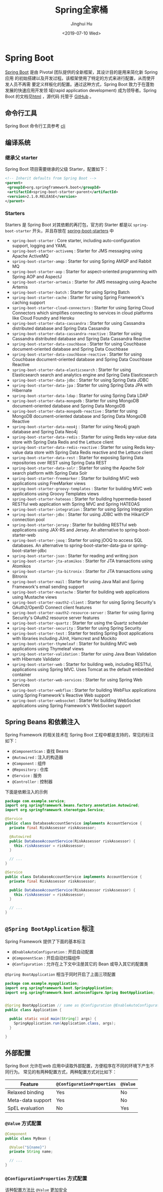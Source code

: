 #+TITLE: Spring全家桶
#+AUTHOR: Jinghui Hu
#+EMAIL: hujinghui@buaa.edu.cn
#+DATE: <2019-07-10 Wed>
#+TAGS: springboot web framework spring-boot spring-mvc jpa


* Spring Boot
  [[https://spring.io/projects/spring-boot/#overview][Spring Boot]] 是由 Pivotal 团队提供的全新框架，其设计目的是用来简化新 Spring 应用
  的初始搭建以及开发过程。该框架使用了特定的方式来进行配置，从而使开发人员不再需
  要定义样板化的配置。通过这种方式，Spring Boot 致力于在蓬勃发展的快速应用开发领
  域(rapid application development) 成为领导者。Spring Boot 的文档见[[https://docs.spring.io/spring-boot/docs/current/reference/html/][html]] ，源代码
  托管于 [[https://github.com/spring-projects/spring-boot][GitHub]] 。

** 命令行工具
   Spring Boot 命令行工具参考 [[file:../tool/springboot-cli.org][cli]]

** 编译系统
*** 继承父 starter
    Spring Boot 项目需要继承的父级 Starter，配置如下：
    #+BEGIN_SRC xml
      <!-- Inherit defaults from Spring Boot -->
      <parent>
       <groupId>org.springframework.boot</groupId>
       <artifactId>spring-boot-starter-parent</artifactId>
       <version>2.1.0.RELEASE</version>
      </parent>
    #+END_SRC

*** Starters
    Starters 是 Spring Boot 对其依赖的再打包，官方的 Starter 都是以
    =spring-boot-starter= 开头，并且存放在 [[https://github.com/spring-projects/spring-boot/tree/master/spring-boot-project/spring-boot-starters][spring-boot-starters]] 中
    - ~spring-boot-starter~ : Core starter, including auto-configuration support,
      logging and YAML
    - ~spring-boot-starter-activemq~ : Starter for JMS messaging using Apache
      ActiveMQ
    - ~spring-boot-starter-amqp~ : Starter for using Spring AMQP and Rabbit MQ
    - ~spring-boot-starter-aop~ : Starter for aspect-oriented programming with
      Spring AOP and AspectJ
    - ~spring-boot-starter-artemis~ : Starter for JMS messaging using Apache
      Artemis
    - ~spring-boot-starter-batch~ : Starter for using Spring Batch
    - ~spring-boot-starter-cache~ : Starter for using Spring Framework's caching
      support
    - ~spring-boot-starter-cloud-connectors~ : Starter for using Spring Cloud
      Connectors which simplifies connecting to services in cloud platforms like
      Cloud Foundry and Heroku
    - ~spring-boot-starter-data-cassandra~ : Starter for using Cassandra
      distributed database and Spring Data Cassandra
    - ~spring-boot-starter-data-cassandra-reactive~ : Starter for using Cassandra
      distributed database and Spring Data Cassandra Reactive
    - ~spring-boot-starter-data-couchbase~ : Starter for using Couchbase
      document-oriented database and Spring Data Couchbase
    - ~spring-boot-starter-data-couchbase-reactive~ : Starter for using Couchbase
      document-oriented database and Spring Data Couchbase Reactive
    - ~spring-boot-starter-data-elasticsearch~ : Starter for using Elasticsearch
      search and analytics engine and Spring Data Elasticsearch
    - ~spring-boot-starter-data-jdbc~ : Starter for using Spring Data JDBC
    - ~spring-boot-starter-data-jpa~ : Starter for using Spring Data JPA with
      Hibernate
    - ~spring-boot-starter-data-ldap~ : Starter for using Spring Data LDAP
    - ~spring-boot-starter-data-mongodb~ : Starter for using MongoDB
      document-oriented database and Spring Data MongoDB
    - ~spring-boot-starter-data-mongodb-reactive~ : Starter for using MongoDB
      document-oriented database and Spring Data MongoDB Reactive
    - ~spring-boot-starter-data-neo4j~ : Starter for using Neo4j graph database
      and Spring Data Neo4j
    - ~spring-boot-starter-data-redis~ : Starter for using Redis key-value data
      store with Spring Data Redis and the Lettuce client
    - ~spring-boot-starter-data-redis-reactive~ : Starter for using Redis
      key-value data store with Spring Data Redis reactive and the Lettuce client
    - ~spring-boot-starter-data-rest~ : Starter for exposing Spring Data
      repositories over REST using Spring Data REST
    - ~spring-boot-starter-data-solr~ : Starter for using the Apache Solr search
      platform with Spring Data Solr
    - ~spring-boot-starter-freemarker~ : Starter for building MVC web
      applications using FreeMarker views
    - ~spring-boot-starter-groovy-templates~ : Starter for building MVC web
      applications using Groovy Templates views
    - ~spring-boot-starter-hateoas~ : Starter for building hypermedia-based
      RESTful web application with Spring MVC and Spring HATEOAS
    - ~spring-boot-starter-integration~ : Starter for using Spring Integration
    - ~spring-boot-starter-jdbc~ : Starter for using JDBC with the HikariCP
      connection pool
    - ~spring-boot-starter-jersey~ : Starter for building RESTful web
      applications using JAX-RS and Jersey. An alternative to
      spring-boot-starter-web
    - ~spring-boot-starter-jooq~ : Starter for using jOOQ to access SQL
      databases. An alternative to spring-boot-starter-data-jpa or
      spring-boot-starter-jdbc
    - ~spring-boot-starter-json~ : Starter for reading and writing json
    - ~spring-boot-starter-jta-atomikos~ : Starter for JTA transactions using
      Atomikos
    - ~spring-boot-starter-jta-bitronix~ : Starter for JTA transactions using
      Bitronix
    - ~spring-boot-starter-mail~ : Starter for using Java Mail and Spring
      Framework's email sending support
    - ~spring-boot-starter-mustache~ : Starter for building web applications
      using Mustache views
    - ~spring-boot-starter-oauth2-client~ : Starter for using Spring Security's
      OAuth2/OpenID Connect client features
    - ~spring-boot-starter-oauth2-resource-server~ : Starter for using Spring
      Security's OAuth2 resource server features
    - ~spring-boot-starter-quartz~ : Starter for using the Quartz scheduler
    - ~spring-boot-starter-security~ : Starter for using Spring Security
    - ~spring-boot-starter-test~ : Starter for testing Spring Boot applications
      with libraries including JUnit, Hamcrest and Mockito
    - ~spring-boot-starter-thymeleaf~ : Starter for building MVC web applications
      using Thymeleaf views
    - ~spring-boot-starter-validation~ : Starter for using Java Bean Validation
      with Hibernate Validator
    - ~spring-boot-starter-web~ : Starter for building web, including RESTful,
      applications using Spring MVC. Uses Tomcat as the default embedded
      container
    - ~spring-boot-starter-web-services~ : Starter for using Spring Web Services
    - ~spring-boot-starter-webflux~ : Starter for building WebFlux applications
      using Spring Framework's Reactive Web support
    - ~spring-boot-starter-websocket~ : Starter for building WebSocket
      applications using Spring Framework's WebSocket support

** Spring Beans 和依赖注入
   Spring Framework 的相关技术在 Spring Boot 工程中都是支持的，常见的标注如下：
   - ~@ComponentScan~ : 查找 Beans
   - ~@Autowired~ : 注入的构造器
   - ~@Component~ : 组件
   - ~@Repository~ : 仓库
   - ~@Service~ : 服务
   - ~@Controller~ : 控制器

   下面是依赖注入的示例
   #+BEGIN_SRC java
     package com.example.service;
     import org.springframework.beans.factory.annotation.Autowired;
     import org.springframework.stereotype.Service;

     @Service
     public class DatabaseAccountService implements AccountService {
       private final RiskAssessor riskAssessor;

       @Autowired
       public DatabaseAccountService(RiskAssessor riskAssessor) {
         this.riskAssessor = riskAssessor;
       }

       // ...
     }
   #+END_SRC

   #+BEGIN_SRC java
     @Service
     public class DatabaseAccountService implements AccountService {
       private final RiskAssessor riskAssessor;

       public DatabaseAccountService(RiskAssessor riskAssessor) {
         this.riskAssessor = riskAssessor;
       }

       // ...
     }
   #+END_SRC

** =@Spring BootApplication= 标注
   Spring Framework 提供了下面的基本标注
   - =@EnableAutoConfiguration= : 开启自动配置
   - =@ComponentScan= : 开启自动扫描组件
   - =@Configuration= : 允许在上下文中注册其它的 Bean 或导入其它的配置类

   =@Spring BootApplication= 相当于同时开启了上面三项配置
   #+BEGIN_SRC java
     package com.example.myapplication;
     import org.springframework.boot.SpringApplication;
     import org.springframework.boot.autoconfigure.Spring BootApplication;


     @Spring BootApplication // same as @Configuration @EnableAutoConfiguration @ComponentScan
     public class Application {

       public static void main(String[] args) {
         SpringApplication.run(Application.class, args);
       }

     }
   #+END_SRC

** 外部配置
   Spring Boot 允许在web 应用中读取外部配置，方便程序在不同的环境下产生不同行为。
   常见的有两种配置方式，两种配置方式对比如下：

   | Feature           | =@ConfigurationProperties= | =@Value= |
   |-------------------+----------------------------+----------|
   | Relaxed binding   | Yes                        | No       |
   | Meta-data support | Yes                        | No       |
   | SpEL evaluation   | No                         | Yes      |


***  ~@Value~ 方式配置
    #+BEGIN_SRC java
      @Component
      public class MyBean {

        @Value("${name}")
        private String name;

        // ...
      }
    #+END_SRC

*** ~@ConfigurationProperties~ 方式配置
    该种配置方法比 ~@Value~ 更加安全

    先定义配置项的 Java Bean
    #+BEGIN_SRC java
      package com.example;

      import java.net.InetAddress;
      import java.util.ArrayList;
      import java.util.Collections;
      import java.util.List;

      import org.springframework.boot.context.properties.ConfigurationProperties;

      @ConfigurationProperties("acme")
      public class AcmeProperties {

          private boolean enabled;
          private InetAddress remoteAddress;
          private final Security security = new Security();

          public boolean isEnabled() { ... }
          public void setEnabled(boolean enabled) { ... }

          public InetAddress getRemoteAddress() { ... }
          public void setRemoteAddress(InetAddress remoteAddress) { ... }

          public Security getSecurity() { ... }

          public static class Security {

           private String username;
           private String password;
          private List<String> roles = new ArrayList<>(Collections.singleton("USER"));

          public String getUsername() { ... }
          public void setUsername(String username) { ... }

          public String getPassword() { ... }
          public void setPassword(String password) { ... }

          public List<String> getRoles() { ... }
          public void setRoles(List<String> roles) { ... }
          }
      }
    #+END_SRC

    上述的配置类对应于配置文件中的这些配置项
    - =acme.enabled= 定义一个值，默认为空
    - =acme.remote-address= 能通过字符串强制转换的类型
    - =acme.security.username= 自带 Security 对象，用户名
    - =acme.security.password=
    - =acme.security.roles= 字符串集合

    添加配置项，通过 =@EnableConfigurationProperties= 标注来扫描配置的 Java Bean
    #+BEGIN_SRC java
      @Configuration
      @EnableConfigurationProperties(AcmeProperties.class)
      public class MyConfiguration {
        // ...
      }
    #+END_SRC

    并且需要添加 =@Configuration= 到 Java Bean 中
    #+BEGIN_SRC java
      @Component
      @ConfigurationProperties(prefix="acme")
      public class AcmeProperties {
        // ... see the preceding example
      }
    #+END_SRC

    最后就可以将定义的 Java Bean 配置项注入到其它组件中
    #+BEGIN_SRC java
      @Service
      public class MyService {

        private final AcmeProperties properties;

        @Autowired
        public MyService(AcmeProperties properties) {
          this.properties = properties;
        }

        //...

        @PostConstruct
        public void openConnection() {
          Server server = new Server(this.properties.getRemoteAddress());
          // ...
        }

      }
    #+END_SRC

** 日志
   Spring Boot 提供了一个统一的日志配置，可以兼容 Java Util Logging、Log4J2 和
   Logback 等日志系统作为后端。

*** 日志样式
    默认的输出样式如下：
    #+BEGIN_SRC text
      2014-03-05 10:57:51.112  INFO 45469 --- [           main] org.apache.catalina.core.StandardEngine  : Starting Servlet Engine: Apache Tomcat/7.0.52
      2014-03-05 10:57:51.253  INFO 45469 --- [ost-startStop-1] o.a.c.c.C.[Tomcat].[localhost].[/]       : Initializing Spring embedded WebApplicationContext
      2014-03-05 10:57:51.253  INFO 45469 --- [ost-startStop-1] o.s.web.context.ContextLoader            : Root WebApplicationContext: initialization completed in 1358 ms
      2014-03-05 10:57:51.698  INFO 45469 --- [ost-startStop-1] o.s.b.c.e.ServletRegistrationBean        : Mapping servlet: 'dispatcherServlet' to [/]
      2014-03-05 10:57:51.702  INFO 45469 --- [ost-startStop-1] o.s.b.c.embedded.FilterRegistrationBean  : Mapping filter: 'hiddenHttpMethodFilter' to: [/*]
    #+END_SRC
    包括以下几个部分：
    - Date and Time: Millisecond precision and easily sortable.
    - Log Level: ERROR, WARN, INFO, DEBUG, or TRACE.
    - Process ID.
    - A --- separator to distinguish the start of actual log messages.
    - Thread name: Enclosed in square brackets (may be truncated for console output).
    - Logger name: This is usually the source class name (often abbreviated).
    - The log message

*** 控制台输出
    控制台输出默认记录 ERROR, WARN 和 INFO 基本的日志，可以使用 =--debug= 开启调
    试级别的输出。
    #+BEGIN_SRC sh
      java -jar myapp.jar --debug
    #+END_SRC

    也可以在配置文件 =application.yml= 中设置 ~debug=true~

    如果控制台支持彩色输出，那么还可以配置彩色输出日志
    - 开启配置文件中的 =spring.output.ansi.enabled= 选项
    - 使用 =%clr(%5p)= 可以根据日志基本来变换颜色。各级别对应的颜色： 红色
      (FATAL, ERROR)，黄色（INFO），绿色（INFO, DEBUG）
    - 设置日期的颜色 =%clr(%d{yyyy-MM-dd HH:mm:ss.SSS}){yellow}= ，默认支持以下几
      种色彩： blue cyan faint green magenta red yellow

*** 文件输出
    文件输出通过 =logging.file= 和 =logging.path= 来控制

    | logging.file  | logging.path       | Example  | Description                                  |
    |---------------+--------------------+----------+----------------------------------------------|
    | (none)        | (none)             |          | 仅开启控制台输出                             |
    | Specific file | (none)             | my.log   | 输出到文件，文件路径是当前文件夹的相对路径   |
    | (none)        | Specific directory | /var/log | 输出到文件，文件路径可以是相对路径或绝对路径 |

    - =logging.file.max-size= 设置文件的最大存储大小
    - =logging.file.max-history= 设置最大的历史文件数量

*** 日志级别
    日志级别可以通过 =logging.level.<logger-name>=<level>= 来设置，其中
    =logging.level.root= 是设置默认级别
    #+BEGIN_SRC conf
      logging.level.root=WARN
      logging.level.org.springframework.web=DEBUG
      logging.level.org.hibernate=ERROR
    #+END_SRC

*** 日志分组
    日志基本可以通过分组来设置，例如
    #+BEGIN_SRC conf
      logging.group.tomcat=org.apache.catalina, org.apache.coyote, org.apache.tomcat
    #+END_SRC

    Spring Boot 的默认分组有下面几个：
    - web : =org.springframework.core.codec, org.springframework.http, org.springframework.web=
    - sql : =org.springframework.jdbc.core, org.hibernate.SQL=

** 配置数据库
*** MySQL
    =application.yml= 配置文件中添加用户名、密码等相关信息
    #+BEGIN_SRC yaml
      spring:
        jpa:
          database-platform: org.hibernate.dialect.MySQL5Dialect
        datasource:
          platform: mysql
          username: username
          password: password
          url: jdbc:mysql://localhost:3306/database?useUnicode=true&characterEncoding=utf-8&useSSL=false
          driver-class-name: com.mysql.jdbc.Driver
    #+END_SRC

    =pom.xml= 文件中添加 MySQL 依赖
    #+BEGIN_SRC xml
      <dependency>
        <groupId>mysql</groupId>
        <artifactId>mysql-connector-java</artifactId>
        <version>5.1.38</version>
      </dependency>
    #+END_SRC

*** PostgreSQL
    =application.yml= 配置文件中添加用户名、密码等相关信息
    #+BEGIN_SRC yaml
      spring:
        jpa:
          database-platform: org.hibernate.dialect.PostgreSQL9Dialect
        datasource:
          platform: postgres
          username: username
          password: password
          url: jdbc:postgresql://localhost:5432/database
          driver-class-name: org.postgresql.Driver
    #+END_SRC

    =pom.xml= 文件中添加 PostgreSQL 依赖
    #+BEGIN_SRC xml
      <dependency>
        <groupId>org.postgresql</groupId>
        <artifactId>postgresql</artifactId>
        <version>42.2.5</version>
      </dependency>
    #+END_SRC

*** Oracle
    =application.yml= 配置文件中添加用户名、密码等相关信息
    #+BEGIN_SRC yaml
      spring:
        ### oracle 10g ###
        jpa:
          database-platform: org.hibernate.dialect.Oracle10gDialect
        datasource:
          username: username
          password: password
          url: jdbc:oracle:thin:@//localhost:1521/database
          driver-class-name: oracle.jdbc.OracleDriver
    #+END_SRC

    =pom.xml= 文件中添加 PostgreSQL 依赖
    #+BEGIN_SRC xml
      <dependency>
        <groupId>com.oracle</groupId>
        <artifactId>ojdbc6</artifactId>
        <version>11.2.0.4.0</version>
        <scope>provided</scope>
      </dependency>
    #+END_SRC

    Oracle 的驱动是收费的，需要手工安装，默认在 =$ORACLE_HOME/jdbc/lib/= 文件夹中，
    文档中对 ojdbc 描述如下：
    #+BEGIN_SRC text
      Driver Versions
      ---------------

      These are the driver versions in the 10.2.0.1.0 release:

        - JDBC Thin Driver 10.2.0.1.0
          100% Java client-side JDBC driver for use in client applications,
          middle-tier servers and applets.

        - JDBC OCI Driver 10.2.0.1.0
          Client-side JDBC driver for use on a machine where OCI 10.2.0.1.0
          is installed.

        - JDBC Thin Server-side Driver 10.2.0.1.0
          JDBC driver for use in Java program in the database to access
          remote Oracle databases.

        - JDBC Server-side Internal Driver 10.2.0.1.0
          Server-side JDBC driver for use by Java Stored procedures.  This
          driver used to be called the "JDBC Kprb Driver".

      For complete documentation, please refer to "JDBC Developer's Guide
      and Reference".


      Contents Of This Release
      ------------------------

      For all platforms:

        [ORACLE_HOME]/jdbc/lib contains:

        - classes12.jar
          Classes for use with JDK 1.2 and JDK 1.3.  It contains the
          JDBC driver classes, except classes for NLS support in Oracle
          Object and Collection types.

        - classes12_g.jar
          Same as classes12.jar, except that classes were compiled with
          "javac -g" and contain some tracing information.

        - classes12dms.jar
          Same as classes12.jar, except that it contains additional code
          to support Oracle Dynamic Monitoring Service. Can only be used
          when dms.jar is in the classpath. dms.jar is provided as part of
          recent Oracle Application Server releases.

        - classes12dms_g.jar
          Same as classes12dms.jar except that classes were compiled with
          "javac -g" and contain some tracing information.

        - ojdbc14.jar
          Classes for use with JDK 1.4 and 5.0.  It contains the JDBC driver
          classes, except classes for NLS support in Oracle Object and
          Collection types.

        - ojdbc14_g.jar
          Same as ojdbc14.jar, except that classes were compiled with
          "javac -g" and contain some tracing information.

        - ojdbc14dms.jar
          Same as ojdbc14.jar, except that it contains additional code
          to support Oracle Dynamic Monitoring Service. Can only be used
          when dms.jar is in the classpath. dms.jar is provided as part of
          recent Oracle Application Server releases.

        - ojdbc14dms_g.jar
          Same as ojdbc14dms.jar except that classes were compiled with
          "javac -g" and contain some tracing information.

        [ORACLE_HOME]/jdbc/doc/javadoc.tar contains the JDBC Javadoc
        for the public API of the public classes of Oracle JDBC.

        [ORACLE_HOME]/jdbc/demo/demo.tar contains sample JDBC programs.

        [ORACLE_HOME]/jlib/orai18n.jar
          NLS classes for use with JDK 1.2, 1.3, 1.4, and 5.0.  It contains
          classes for NLS support in Oracle Object and Collection types.
          This jar file replaces the old nls_charset jar/zip files. In
          Oracle 10g R1 it was duplicated in [ORACLE_HOME]/jdbc/lib. We
          have removed the duplicate copy and you should now get it from
          its proper location.

    #+END_SRC
    安装适配你项目的 jar 文件即可
    #+BEGIN_SRC sh
      mvn install:install-file -Dpackaging=jar \
        -DgroupId=com.oracle -DartifactId=ojdbc6 -Dversion=11.2.0.4.0 \
        -Dfile=<path-to-jar>
    #+END_SRC

*** Tomcat连接池配置
    如果你在项目中使用[[https://tomcat.apache.org/tomcat-8.0-doc/jdbc-pool.html#Common_Attributes][ Tomcat 连接池]]作为数据库连接，可能还需要设置的相关参数
    #+BEGIN_SRC conf
      # Number of ms to wait before throwing an exception if no connection is available.
      spring.datasource.tomcat.max-wait=10000

      # Maximum number of active connections that can be allocated from this pool at the same time.
      spring.datasource.tomcat.max-active=50

      # Validate the connection before borrowing it from the pool.
      spring.datasource.tomcat.test-on-borrow=true
    #+END_SRC

** 开发工具
   Spring Boot 的提供了开发工具套件，可以实现自动加载，仅仅需要在 =pom.xml= 文件中
   加入下面依赖即可自动添加
   #+BEGIN_SRC xml
     <dependencies>
      <dependency>
       <groupId>org.springframework.boot</groupId>
       <artifactId>spring-boot-devtools</artifactId>
       <optional>true</optional>
      </dependency>
     </dependencies>
   #+END_SRC

* Spring Data JPA
  JPA(Java Persistence API)意即Java持久化API，是Sun官方在JDK5.0后提出的Java持久
  化规范。JPA的出现主要是为了简化持久层开发以及整合ORM技术，结束Hibernate、
  TopLink、JDO等ORM框架各自为营的局面。JPA是在吸收现有ORM框架的基础上发展而来，
  易于使用，伸缩性强。总的来说，JPA包括以下3方面的技术：
  - ORM映射元数据： 支持XML和注解两种元数据的形式，元数据描述对象和表之间的映射
    关系
  - API： 操作实体对象来执行CRUD操作
  - 查询语言： 通过面向对象而非面向数据库的查询语言（JPQL）查询数据，避免程序的
    SQL语句紧密耦合

  [[https://spring.io/projects/spring-data-jpa#overview][Spring Data JPA ]]是Spring Data家族的一部分，可以轻松实现基于JPA的存储库。 此模
  块处理对基于JPA的数据访问层的增强支持。 它使构建使用数据访问技术的Spring驱动应
  用程序变得更加容易。其代码托管于 [[https://github.com/spring-projects/spring-data-jpa][GitHub]] ， 文档见 [[https://docs.spring.io/spring-data/jpa/docs/current/reference/html/][reference]] 。
